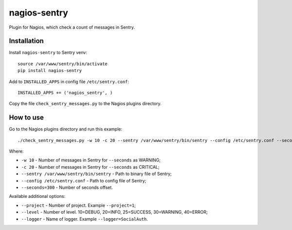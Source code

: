 nagios-sentry
===============

Plugin for Nagios, which check a count of messages in Sentry.


Installation
--------------

Install ``nagios-sentry`` to Sentry venv::

    source /var/www/sentry/bin/activate
    pip install nagios-sentry

Add to ``INSTALLED_APPS`` in config file ``/etc/sentry.conf``::

    INSTALLED_APPS += ('nagios_sentry', )

Copy the file ``check_sentry_messages.py`` to the Nagios plugins directory.

How to use
------------

Go to the Nagios plugins directory and run this example::

    ./check_sentry_messages.py -w 10 -c 20 --sentry /var/www/sentry/bin/sentry --config /etc/sentry.conf --seconds=300

Where:

* ``-w 10`` - Number of messages in Sentry for ``--seconds`` as WARNING;
* ``-c 20`` - Number of messages in Sentry for ``--seconds`` as CRITICAL;
* ``--sentry /var/www/sentry/bin/sentry`` - Path to binary file of Sentry;
* ``--config /etc/sentry.conf`` - Path to config file of Sentry;
* ``--seconds=300`` - Number of seconds offset.

Available additional options:

* ``--project`` - Number of project. Example ``--project=1``;
* ``--level`` - Number of level. 10=DEBUG, 20=INFO, 25=SUCCESS, 30=WARNING, 40=ERROR;
* ``--logger`` - Name of logger. Example ``--logger=SocialAuth``.
